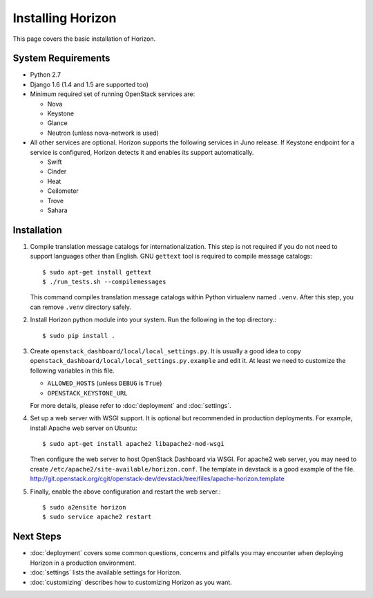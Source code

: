 ==================
Installing Horizon
==================

This page covers the basic installation of Horizon.

.. _system-requirements-label:

System Requirements
===================

* Python 2.7
* Django 1.6 (1.4 and 1.5 are supported too)
* Minimum required set of running OpenStack services are:

  * Nova
  * Keystone
  * Glance
  * Neutron (unless nova-network is used)

* All other services are optional.
  Horizon supports the following services in Juno release.
  If Keystone endpoint for a service is configured,
  Horizon detects it and enables its support automatically.

  * Swift
  * Cinder
  * Heat
  * Ceilometer
  * Trove
  * Sahara

Installation
============

1. Compile translation message catalogs for internationalization.
   This step is not required if you do not need to support languages
   other than English. GNU ``gettext`` tool is required to compile
   message catalogs::

    $ sudo apt-get install gettext
    $ ./run_tests.sh --compilemessages

   This command compiles translation message catalogs within Python
   virtualenv named ``.venv``. After this step, you can remove
   ``.venv`` directory safely.

2. Install Horizon python module into your system. Run the following
   in the top directory.::

    $ sudo pip install .

3. Create ``openstack_dashboard/local/local_settings.py``.
   It is usually a good idea to copy
   ``openstack_dashboard/local/local_settings.py.example`` and edit it.
   At least we need to customize the following variables in this file.

   * ``ALLOWED_HOSTS`` (unless ``DEBUG`` is ``True``)
   * ``OPENSTACK_KEYSTONE_URL``

   For more details, please refer to :doc:`deployment` and :doc:`settings`.

4. Set up a web server with WSGI support.
   It is optional but recommended in production deployments.
   For example, install Apache web server on Ubuntu::

    $ sudo apt-get install apache2 libapache2-mod-wsgi

   Then configure the web server to host OpenStack Dashboard via WSGI.
   For apache2 web server, you may need to create
   ``/etc/apache2/site-available/horizon.conf``.
   The template in devstack is a good example of the file.
   http://git.openstack.org/cgit/openstack-dev/devstack/tree/files/apache-horizon.template

5. Finally, enable the above configuration and restart the web server.::

    $ sudo a2ensite horizon
    $ sudo service apache2 restart

Next Steps
==========

* :doc:`deployment` covers some common questions, concerns and pitfalls you
  may encounter when deploying Horizon in a production environment.
* :doc:`settings` lists the available settings for Horizon.
* :doc:`customizing` describes how to customizing Horizon as you want.
